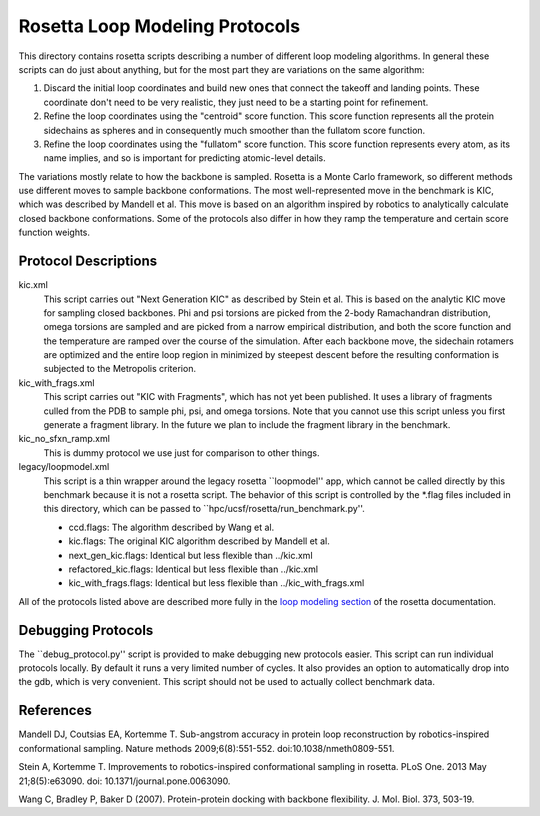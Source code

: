 Rosetta Loop Modeling Protocols
===============================
This directory contains rosetta scripts describing a number of different loop 
modeling algorithms.  In general these scripts can do just about anything, but 
for the most part they are variations on the same algorithm:

1. Discard the initial loop coordinates and build new ones that connect the 
   takeoff and landing points.  These coordinate don't need to be very 
   realistic, they just need to be a starting point for refinement.

2. Refine the loop coordinates using the "centroid" score function.  This score 
   function represents all the protein sidechains as spheres and in 
   consequently much smoother than the fullatom score function.

3. Refine the loop coordinates using the "fullatom" score function.  This score 
   function represents every atom, as its name implies, and so is important for 
   predicting atomic-level details.

The variations mostly relate to how the backbone is sampled.  Rosetta is a 
Monte Carlo framework, so different methods use different moves to sample 
backbone conformations.  The most well-represented move in the benchmark is 
KIC, which was described by Mandell et al.  This move is based on an algorithm 
inspired by robotics to analytically calculate closed backbone conformations.  
Some of the protocols also differ in how they ramp the temperature and certain  
score function weights.

Protocol Descriptions
---------------------
kic.xml
    This script carries out "Next Generation KIC" as described by Stein et al.  
    This is based on the analytic KIC move for sampling closed backbones.  Phi 
    and psi torsions are picked from the 2-body Ramachandran distribution, 
    omega torsions are sampled and are picked from a narrow empirical 
    distribution, and both the score function and the temperature are ramped 
    over the course of the simulation.  After each backbone move, the sidechain 
    rotamers are optimized and the entire loop region in minimized by steepest 
    descent before the resulting conformation is subjected to the Metropolis 
    criterion.

kic_with_frags.xml
    This script carries out "KIC with Fragments", which has not yet been 
    published.  It uses a library of fragments culled from the PDB to sample 
    phi, psi, and omega torsions.  Note that you cannot use this script unless 
    you first generate a fragment library.  In the future we plan to include 
    the fragment library in the benchmark.

kic_no_sfxn_ramp.xml
    This is dummy protocol we use just for comparison to other things.

legacy/loopmodel.xml
    This script is a thin wrapper around the legacy rosetta ``loopmodel'' app, 
    which cannot be called directly by this benchmark because it is not a 
    rosetta script.  The behavior of this script is controlled by the *.flag 
    files included in this directory, which can be passed to 
    ``hpc/ucsf/rosetta/run_benchmark.py''.
    
    - ccd.flags: The algorithm described by Wang et al.
    - kic.flags: The original KIC algorithm described by Mandell et al.
    - next_gen_kic.flags: Identical but less flexible than ../kic.xml
    - refactored_kic.flags: Identical but less flexible than ../kic.xml
    - kic_with_frags.flags: Identical but less flexible than ../kic_with_frags.xml

All of the protocols listed above are described more fully in the `loop 
modeling section 
<https://www.rosettacommons.org/docs/latest/loop-modeling-movers.html>`_ of the 
rosetta documentation.

Debugging Protocols
-------------------
The ``debug_protocol.py'' script is provided to make debugging new protocols 
easier.  This script can run individual protocols locally.  By default it runs 
a very limited number of cycles.  It also provides an option to automatically 
drop into the gdb, which is very convenient.  This script should not be used to 
actually collect benchmark data.

References
----------
Mandell DJ, Coutsias EA, Kortemme T. Sub-angstrom accuracy in protein loop 
reconstruction by robotics-inspired conformational sampling. Nature methods 
2009;6(8):551-552. doi:10.1038/nmeth0809-551.

Stein A, Kortemme T. Improvements to robotics-inspired conformational sampling 
in rosetta. PLoS One. 2013 May 21;8(5):e63090. doi: 
10.1371/journal.pone.0063090.

Wang C, Bradley P, Baker D (2007). Protein-protein docking with backbone 
flexibility. J. Mol. Biol. 373, 503-19.
